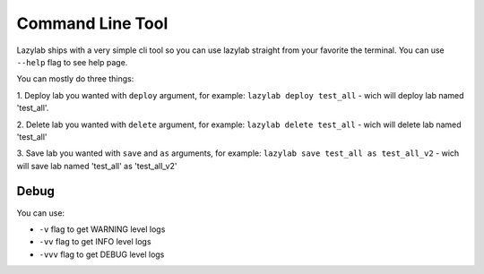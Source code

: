 Command Line Tool
=================

Lazylab ships with a very simple cli tool so you can use lazylab straight from your favorite the terminal.
You can use ``--help`` flag to see help page.

You can mostly do three things:

1. Deploy lab you wanted with ``deploy`` argument, for example:
``lazylab deploy test_all`` - wich will deploy lab named 'test_all'.

2. Delete lab you wanted with ``delete`` argument, for example:
``lazylab delete test_all`` - wich will delete lab named 'test_all'

3. Save lab you wanted with ``save`` and ``as`` arguments, for example:
``lazylab save test_all as test_all_v2`` - wich will save lab named 'test_all' as 'test_all_v2'


Debug
--------------------------

You can use:

- ``-v`` flag to get WARNING level logs

- ``-vv`` flag to get INFO level logs

- ``-vvv`` flag to get DEBUG level logs
